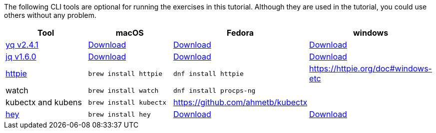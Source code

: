 The following CLI tools are optional for running the exercises in this tutorial.
Although they are used in the tutorial, you could use others without any problem.

[cols="4*^,4*.",options="header,+attributes"]
|===
|**Tool**|**macOS**|**Fedora**|**windows**

| https://github.com/mikefarah/yq[yq v2.4.1]
| https://github.com/mikefarah/yq/releases/download/2.4.1/yq_darwin_amd64[Download]
| https://github.com/mikefarah/yq/releases/download/2.4.1/yq_linux_amd64[Download]
| https://github.com/mikefarah/yq/releases/download/2.4.1/yq_windows_amd64.exe[Download]

| https://github.com/stedolan/jq[jq v1.6.0]
| https://github.com/stedolan/jq/releases/download/jq-1.6/jq-osx-amd64[Download]
| https://github.com/stedolan/jq/releases/download/jq-1.6/jq-linux64[Download]
| https://github.com/stedolan/jq/releases/download/jq-1.6/jq-win64.exe[Download]

| https://httpie.org/[httpie]
| `brew install httpie`
| `dnf install httpie`
| https://httpie.org/doc#windows-etc

| watch
| `brew install watch`
| `dnf install procps-ng`
|

| kubectx and kubens
| `brew install kubectx`
| https://github.com/ahmetb/kubectx
|

| https://github.com/rakyll/hey[hey]
| `brew install hey`
| https://storage.googleapis.com/jblabs/dist/hey_linux_v0.1.2[Download]
| https://storage.googleapis.com/jblabs/dist/hey_win_v0.1.2.exe[Download]
